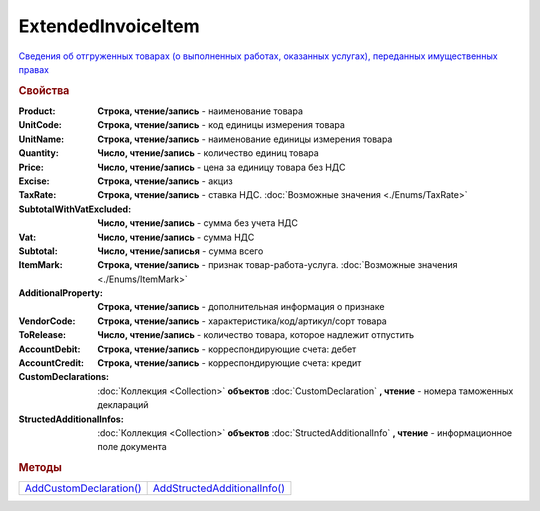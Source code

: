 ExtendedInvoiceItem
===================

`Сведения об отгруженных товарах (о выполненных работах, оказанных услугах), переданных имущественных правах <https://normativ.kontur.ru/document?moduleId=1&documentId=271958&rangeId=230537>`_


.. rubric:: Свойства

:Product:
  **Cтрока, чтение/запись** - наименование товара

:UnitCode:
  **Cтрока, чтение/запись** - код единицы измерения товара

:UnitName:
  **Cтрока, чтение/запись** - наименование единицы измерения товара

:Quantity:
  **Число, чтение/запись** - количество единиц товара

:Price:
  **Число, чтение/запись** - цена за единицу товара без НДС

:Excise:
  **Строка, чтение/запись** - акциз

:TaxRate:
  **Строка, чтение/запись** - ставка НДС. :doc:`Возможные значения <./Enums/TaxRate>`

:SubtotalWithVatExcluded:
  **Число, чтение/запись** - сумма без учета НДС

:Vat:
  **Число, чтение/запись** - сумма НДС

:Subtotal:
  **Число, чтение/записья** - сумма всего

:ItemMark:
  **Строка, чтение/запись** - признак товар-работа-услуга. :doc:`Возможные значения <./Enums/ItemMark>`

:AdditionalProperty:
  **Строка, чтение/запись** - дополнительная информация о признаке

:VendorCode:
  **Строка, чтение/запись** - характеристика/код/артикул/сорт товара

:ToRelease:
  **Число, чтение/запись** - количество товара, которое надлежит отпустить

:AccountDebit:
  **Строка, чтение/запись** - корреспондирующие счета: дебет

:AccountCredit:
  **Строка, чтение/запись** - корреспондирующие счета: кредит

:CustomDeclarations:
  :doc:`Коллекция <Collection>` **объектов** :doc:`CustomDeclaration` **, чтение** - номера таможенных деклараций

:StructedAdditionalInfos:
  :doc:`Коллекция <Collection>` **объектов** :doc:`StructedAdditionalInfo` **, чтение** - информационное поле документа


.. rubric:: Методы

+---------------------------------------------+--------------------------------------------------+
| |ExtendedInvoiceItem-AddCustomDeclaration|_ | |ExtendedInvoiceItem-AddStructedAdditionalInfo|_ |
+---------------------------------------------+--------------------------------------------------+

.. |ExtendedInvoiceItem-AddCustomDeclaration| replace:: AddCustomDeclaration()
.. |ExtendedInvoiceItem-AddStructedAdditionalInfo| replace:: AddStructedAdditionalInfo()




.. _ExtendedInvoiceItem-AddCustomDeclaration:
.. method:: ExtendedInvoiceItem.AddCustomDeclaration()

  Добавляет :doc:`новый элемент <CustomDeclaration>` в коллекцию *CustomDeclarations* и возвращает его



.. _ExtendedInvoiceItem-AddStructedAdditionalInfo:
.. method:: ExtendedInvoiceItem.AddStructedAdditionalInfo()

  Добавляет :doc:`новый элемент <StructedAdditionalInfo>` в коллекцию *StructedAdditionalInfos* и возвращает его
